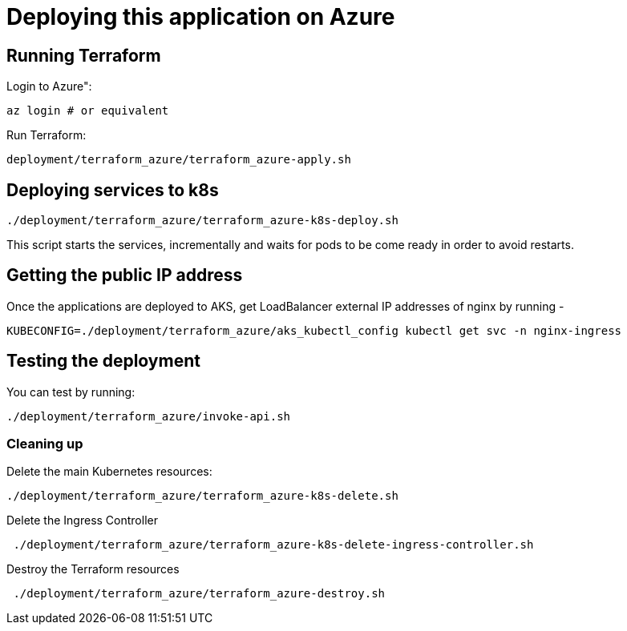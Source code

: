 
= Deploying this application on Azure

== Running Terraform

Login to Azure":

```
az login # or equivalent
```

Run Terraform:

```
deployment/terraform_azure/terraform_azure-apply.sh
```

== Deploying services to k8s

```
./deployment/terraform_azure/terraform_azure-k8s-deploy.sh
```

This script starts the services, incrementally and waits for pods to be come ready in order to avoid restarts.

== Getting the public IP address

Once the applications are deployed to AKS, get LoadBalancer external IP addresses of nginx by running -

```
KUBECONFIG=./deployment/terraform_azure/aks_kubectl_config kubectl get svc -n nginx-ingress
```

== Testing the deployment

You can test by running:

```
./deployment/terraform_azure/invoke-api.sh
```

=== Cleaning up

Delete the main Kubernetes resources:

```
./deployment/terraform_azure/terraform_azure-k8s-delete.sh
```

Delete the Ingress Controller

```
 ./deployment/terraform_azure/terraform_azure-k8s-delete-ingress-controller.sh
```

Destroy the Terraform resources

```
 ./deployment/terraform_azure/terraform_azure-destroy.sh
```

